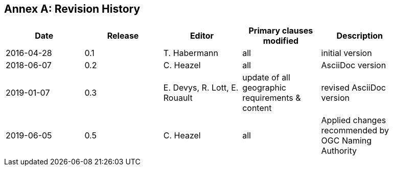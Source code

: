 [appendix]
:appendix-caption: Annex
== Revision History

[width="90%",options="header"]
|===
|Date |Release |Editor | Primary clauses modified |Description
|2016-04-28 |0.1 |T. Habermann |all |initial version
|2018-06-07 |0.2 |C. Heazel |all |AsciiDoc version
|2019-01-07 |0.3 |E. Devys, R. Lott, E. Rouault  |update of all geographic requirements & content  |revised AsciiDoc version   
|2019-06-05 |0.5 |C. Heazel |all |Applied changes recommended by OGC Naming Authority 
|2019-09-10 |1.1 (this document) |E. Devys, R. Lott |Introduction of chapter 7, 7.4.4 + Annex D.3
|===
